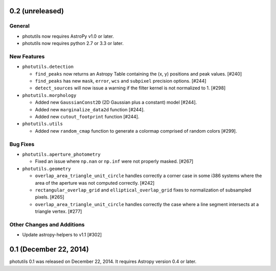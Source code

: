 0.2 (unreleased)
----------------

General
^^^^^^^

- photutils now requires AstroPy v1.0 or later.
- photutils now requires python 2.7 or 3.3 or later.

New Features
^^^^^^^^^^^^

- ``photutils.detection``

  - ``find_peaks`` now returns an Astropy Table containing the (x, y)
    positions and peak values. [#240]

  - ``find_peaks`` has new ``mask``, ``error``, ``wcs`` and ``subpixel``
    precision options. [#244]

  - ``detect_sources`` will now issue a warning if the filter kernel
    is not normalized to 1. [#298]

- ``photutils.morphology``

  - Added new ``GaussianConst2D`` (2D Gaussian plus a constant) model
    [#244].

  - Added new ``marginalize_data2d`` function [#244].

  - Added new ``cutout_footprint`` function [#244].

- ``photutils.utils``

  - Added new ``random_cmap`` function to generate a colormap comprised
    of random colors [#299].

Bug Fixes
^^^^^^^^^

- ``photutils.aperture_photometry``

  - Fixed an issue where ``np.nan`` or ``np.inf`` were not properly
    masked. [#267]

- ``photutils.geometry``

  - ``overlap_area_triangle_unit_circle`` handles correctly a corner case
    in some i386 systems where the area of the aperture was not computed
    correctly. [#242]

  - ``rectangular_overlap_grid`` and ``elliptical_overlap_grid`` fixes to
    normalization of subsampled pixels. [#265]

  - ``overlap_area_triangle_unit_circle`` handles correctly the case where
    a line segment intersects at a triangle vertex. [#277]

Other Changes and Additions
^^^^^^^^^^^^^^^^^^^^^^^^^^^

- Update astropy-helpers to v1.1 [#302]


0.1 (December 22, 2014)
-----------------------

photutils 0.1 was released on December 22, 2014.
It requires Astropy version 0.4 or later.
